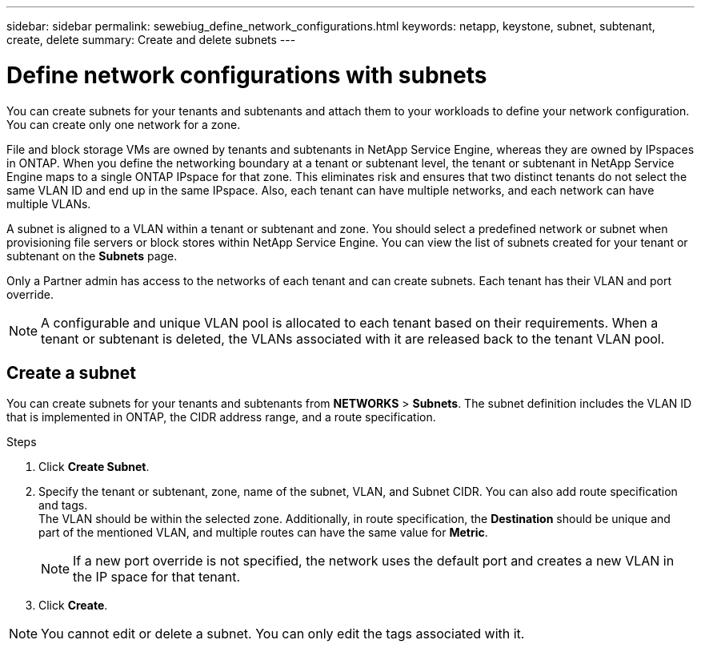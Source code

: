 ---
sidebar: sidebar
permalink: sewebiug_define_network_configurations.html
keywords: netapp, keystone, subnet, subtenant, create, delete
summary: Create and delete subnets
---

= Define network configurations with subnets
:hardbreaks:
:nofooter:
:icons: font
:linkattrs:
:imagesdir: ./media/

[.lead]
You can create subnets for your tenants and subtenants and attach them to your workloads to define your network configuration. You can create only one network for a zone.

File and block storage VMs are owned by tenants and subtenants in NetApp Service Engine, whereas they are owned by IPspaces in ONTAP. When you define the networking boundary at a tenant or subtenant level, the tenant or subtenant in NetApp Service Engine maps to a single ONTAP IPspace for that zone. This eliminates risk and ensures that two distinct tenants do not select the same VLAN ID and end up in the same IPspace. Also, each tenant can have multiple networks, and each network can have multiple VLANs.

A subnet is aligned to a VLAN within a tenant or subtenant and zone. You should select a predefined network or subnet when provisioning file servers or block stores within NetApp Service Engine. You can view the list of subnets created for your tenant or subtenant on the *Subnets* page.

Only a Partner admin has access to the networks of each tenant and can create subnets. Each tenant has their VLAN and port override.

NOTE: A configurable and unique VLAN pool is allocated to each tenant based on their requirements. When a tenant or subtenant is deleted, the VLANs associated with it are released back to the tenant VLAN pool.

== Create a subnet

You can create subnets for your tenants and subtenants from *NETWORKS* > *Subnets*. The subnet definition includes the VLAN ID that is implemented in ONTAP, the CIDR address range, and a route specification.

.Steps
. Click *Create Subnet*.
. Specify the tenant or subtenant, zone, name of the subnet, VLAN, and Subnet CIDR. You can also add route specification and tags.
The VLAN should be within the selected zone. Additionally, in route specification, the *Destination* should be unique and part of the mentioned VLAN, and multiple routes can have the same value for *Metric*.

+
[NOTE]
If a new port override is not specified, the network uses the default port and creates a new VLAN in the IP space for that tenant.

+
.	Click *Create*.

NOTE: You cannot edit or delete a subnet. You can only edit the tags associated with it.
